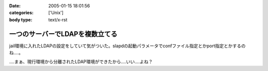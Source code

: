 :date: 2005-01-15 18:01:56
:categories: ['Unix']
:body type: text/x-rst

================================
一つのサーバーでLDAPを複数立てる
================================

jail環境に入れたLDAPの設定をしていて気がついた。slapdの起動パラメータでconfファイル指定とかport指定とかするのね‥‥。

‥‥まぁ、現行環境から分離されたLDAP環境ができたから‥‥いい‥‥よね？



.. :extend type: text/plain
.. :extend:
